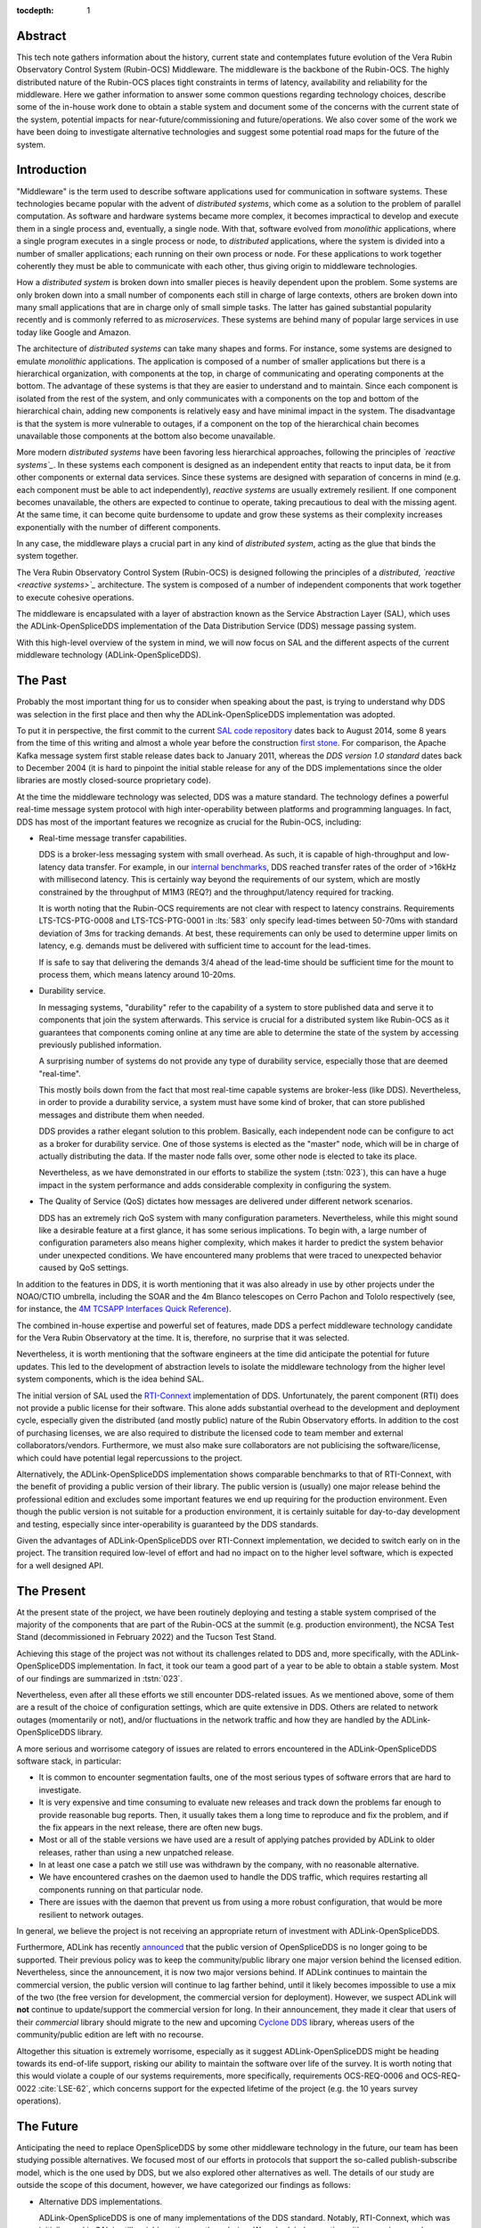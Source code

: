 :tocdepth: 1

Abstract
========

This tech note gathers information about the history, current state and contemplates future evolution of the Vera Rubin Observatory Control System (Rubin-OCS) Middleware.
The middleware is the backbone of the Rubin-OCS.
The highly distributed nature of the Rubin-OCS places tight constraints in terms of latency, availability and reliability for the middleware.
Here we gather information to answer some common questions regarding technology choices, describe some of the in-house work done to obtain a stable system and document some of the concerns with the current state of the system, potential impacts for near-future/commissioning and future/operations.
We also cover some of the work we have been doing to investigate alternative technologies and suggest some potential road maps for the future of the system.

Introduction
============

"Middleware" is the term used to describe software applications used for communication in software systems.
These technologies became popular with the advent of *distributed systems*, which come as a solution to the problem of parallel computation.
As software and hardware systems became more complex, it becomes impractical to develop and execute them in a single process and, eventually, a single node.
With that, software evolved from *monolithic* applications, where a single program executes in a single process or node, to *distributed* applications, where the system is divided into a number of smaller applications; each running on their own process or node.
For these applications to work together coherently they must be able to communicate with each other, thus giving origin to middleware technologies.

How a *distributed system* is broken down into smaller pieces is heavily dependent upon the problem.
Some systems are only broken down into a small number of components each still in charge of large contexts, others are broken down into many small applications that are in charge only of small simple tasks.
The latter has gained substantial popularity recently and is commonly referred to as *microservices*.
These systems are behind many of popular large services in use today like Google and Amazon. 

The architecture of *distributed systems* can take many shapes and forms.
For instance, some systems are designed to emulate *monolithic* applications.
The application is composed of a number of smaller applications but there is a hierarchical organization, with components at the top, in charge of communicating and operating components at the bottom.
The advantage of these systems is that they are easier to understand and to maintain.
Since each component is isolated from the rest of the system, and only communicates with a components on the top and bottom of the hierarchical chain, adding new components is relatively easy and have minimal impact in the system.
The disadvantage is that the system is more vulnerable to outages, if a component on the top of the hierarchical chain becomes unavailable those components at the bottom also become unavailable.

More modern *distributed systems* have been favoring less hierarchical approaches, following the principles of *`reactive systems`_*.
In these systems each component is designed as an independent entity that reacts to input data, be it from other components or external data services.
Since these systems are designed with separation of concerns in mind (e.g. each component must be able to act independently), *reactive systems* are usually extremely resilient.
If one component becomes unavailable, the others are expected to continue to operate, taking precautious to deal with the missing agent.
At the same time, it can become quite burdensome to update and grow these systems as their complexity increases exponentially with the number of different components.

.. _reactive systems: https://www.reactivemanifesto.org

In any case, the middleware plays a crucial part in any kind of *distributed system*, acting as the glue that binds the system together.

The Vera Rubin Observatory Control System (Rubin-OCS) is designed following the principles of a *distributed*, *`reactive <reactive systems>`_* architecture.
The system is composed of a number of independent components that work together to execute cohesive operations.

The middleware is encapsulated with a layer of abstraction known as the Service Abstraction Layer (SAL), which uses the ADLink-OpenSpliceDDS implementation of the Data Distribution Service (DDS) message passing system.

With this high-level overview of the system in mind, we will now focus on SAL and the different aspects of the current middleware technology (ADLink-OpenSpliceDDS).

The Past
========

Probably the most important thing for us to consider when speaking about the past, is trying to understand why DDS was selection in the first place and then why the ADLink-OpenSpliceDDS implementation was adopted.

To put it in perspective, the first commit to the current `SAL code repository`_ dates back to August 2014, some 8 years from the time of this writing and almost a whole year before the construction `first stone`_.
For comparison, the Apache Kafka message system first stable release dates back to January 2011, whereas the `DDS version 1.0 standard` dates back to December 2004 (it is hard to pinpoint the initial stable release for any of the DDS implementations since the older libraries are mostly closed-source proprietary code).

.. _SAL code repository: https://github.com/lsst-ts/ts_sal
.. _first stone: https://www.nsf.gov/news/news_summ.jsp?cntn_id=134805&org=NSF&from=news
.. _DDS version 1.0 standard: https://www.omg.org/spec/DDS/1.0

At the time the middleware technology was selected, DDS was a mature standard.
The technology defines a powerful real-time message system protocol with high inter-operability between platforms and programming languages.
In fact, DDS has most of the important features we recognize as crucial for the Rubin-OCS, including:

-  Real-time message transfer capabilities.

   DDS is a broker-less messaging system with small overhead.
   As such, it is capable of high-throughput and low-latency data transfer.
   For example, in our `internal benchmarks`_, DDS reached transfer rates of the order of >16kHz with millisecond latency.
   This is certainly way beyond the requirements of our system, which are mostly constrained by the throughput of M1M3 (REQ?) and the throughput/latency required for tracking.

   It is worth noting that the Rubin-OCS requirements are not clear with respect to latency constrains.
   Requirements LTS-TCS-PTG-0008 and LTS-TCS-PTG-0001 in :lts:`583` only specify lead-times between 50-70ms with standard deviation of 3ms for tracking demands.
   At best, these requirements can only be used to determine upper limits on latency, e.g. demands must be delivered with sufficient time to account for the lead-times.

   If is safe to say that delivering the demands 3/4 ahead of the lead-time should be sufficient time for the mount to process them, which means latency around 10-20ms.

-  Durability service.

   In messaging systems, "durability" refer to the capability of a system to store published data and serve it to components that join the system afterwards.
   This service is crucial for a distributed system like Rubin-OCS as it guarantees that components coming online at any time are able to determine the state of the system by accessing previously published information.

   A surprising number of systems do not provide any type of durability service, especially those that are deemed "real-time".

   This mostly boils down from the fact that most real-time capable systems are broker-less (like DDS).
   Nevertheless, in order to provide a durability service, a system must have some kind of broker, that can store published messages and distribute them when needed.

   DDS provides a rather elegant solution to this problem.
   Basically, each independent node can be configure to act as a broker for durability service.
   One of those systems is elected as the "master" node, which will be in charge of actually distributing the data.
   If the master node falls over, some other node is elected to take its place.

   Nevertheless, as we have demonstrated in our efforts to stabilize the system (:tstn:`023`), this can have a huge impact in the system performance and adds considerable complexity in configuring the system.

-  The Quality of Service (QoS) dictates how messages are delivered under different network scenarios.

   DDS has an extremely rich QoS system with many configuration parameters.
   Nevertheless, while this might sound like a desirable feature at a first glance, it has some serious implications.
   To begin with, a large number of configuration parameters also means higher complexity, which makes it harder to predict the system behavior under unexpected conditions.
   We have encountered many problems that were traced to unexpected behavior caused by QoS settings.

.. _internal benchmarks: https://tstn-033.lsst.io/#performance

In addition to the features in DDS, it is worth mentioning that it was also already in use by other projects under the NOAO/CTIO umbrella, including the SOAR and the 4m Blanco telescopes on Cerro Pachon and Tololo respectively (see, for instance, the `4M TCSAPP Interfaces Quick Reference`_). 

.. _4M TCSAPP Interfaces Quick Reference: https://www.soartelescope.org/DocDB/0007/000711/001/4M%20TCSAPP%20Environment%20and%20Interfaces%20Quick%20Reference.pdf

The combined in-house expertise and powerful set of features, made DDS a perfect middleware technology candidate for the Vera Rubin Observatory at the time.
It is, therefore, no surprise that it was selected.

Nevertheless, it is worth mentioning that the software engineers at the time did anticipate the potential for future updates.
This led to the development of abstraction levels to isolate the middleware technology from the higher level system components, which is the idea behind SAL.

The initial version of SAL used the `RTI-Connext`_  implementation of DDS.
Unfortunately, the parent component (RTI) does not provide a public license for their software.
This alone adds substantial overhead to the development and deployment cycle, especially given the distributed (and mostly public) nature of the Rubin Observatory efforts.
In addition to the cost of purchasing licenses, we are also required to distribute the licensed code to team member and external collaborators/vendors.
Furthermore, we must also make sure collaborators are not publicising the software/license, which could have potential legal repercussions to the project. 

Alternatively, the ADLink-OpenSpliceDDS implementation shows comparable benchmarks to that of RTI-Connext, with the benefit of providing a public version of their library.
The public version is (usually) one major release behind the professional edition and excludes some important features we end up requiring for the production environment.
Even though the public version is not suitable for a production environment, it is certainly suitable for day-to-day development and testing, especially since inter-operability is guaranteed by the DDS standards.

Given the advantages of ADLink-OpenSpliceDDS over RTI-Connext implementation, we decided to switch early on in the project.
The transition required low-level of effort and had no impact on to the higher level software, which is expected for a well designed API.

.. _RTI-Connext: https://www.rti.com/products

The Present
===========

At the present state of the project, we have been routinely deploying and testing a stable system comprised of the majority of the components that are part of the Rubin-OCS at the summit (e.g. production environment), the NCSA Test Stand (decommissioned in February 2022) and the Tucson Test Stand.

Achieving this stage of the project was not without its challenges related to DDS and, more specifically, with the ADLink-OpenSpliceDDS implementation.
In fact, it took our team a good part of a year to be able to obtain a stable system.
Most of our findings are summarized in :tstn:`023`.

Nevertheless, even after all these efforts we still encounter DDS-related issues.
As we mentioned above, some of them are a result of the choice of configuration settings, which are quite extensive in DDS.
Others are related to network outages (momentarily or not), and/or fluctuations in the network traffic and how they are handled by the ADLink-OpenSpliceDDS library.

A more serious and worrisome category of issues are related to errors encountered in the ADLink-OpenSpliceDDS software stack, in particular:

-  It is common to encounter segmentation faults, one of the most serious types of software errors that are hard to investigate.
-  It is very expensive and time consuming to evaluate new releases and track down the problems far enough to provide reasonable bug reports.
   Then, it usually takes them a long time to reproduce and fix the problem, and if the fix appears in the next release, there are often new bugs.
-  Most or all of the stable versions we have used are a result of applying patches provided by ADLink to older releases, rather than using a new unpatched release.
-  In at least one case a patch we still use was withdrawn by the company, with no reasonable alternative.
-  We have encountered crashes on the daemon used to handle the DDS traffic, which requires restarting all components running on that particular node.
-  There are issues with the daemon that prevent us from using a more robust configuration, that would be more resilient to network outages.

In general, we believe the project is not receiving an appropriate return of investment with ADLink-OpenSpliceDDS.

Furthermore, ADLink has recently `announced`_ that the public version of OpenSpliceDDS is no longer going to be supported.
Their previous policy was to keep the community/public library one major version behind the licensed edition.
Nevertheless, since the announcement, it is now two major versions behind.
If ADLink continues to maintain the commercial version, the public version will continue to lag farther behind, until it likely becomes impossible to use a mix of the two (the free version for development, the commercial version for deployment).
However, we suspect ADLink will **not** continue to update/support the commercial version for long.
In their announcement, they made it clear that users of their *commercial* library should migrate to the new and upcoming `Cyclone DDS`_ library, whereas users of the community/public edition are left with no recourse.

.. _announced: https://github.com/ADLINK-IST/opensplice#announcement
.. _Cyclone DDS: https://projects.eclipse.org/projects/iot.cyclonedds

Altogether this situation is extremely worrisome, especially as it suggest ADLink-OpenSpliceDDS might be heading towards its end-of-life support, risking our ability to maintain the software over life of the survey.
It is worth noting that this would violate a couple of our systems requirements, more specifically, requirements OCS-REQ-0006 and OCS-REQ-0022 :cite:`LSE-62`, which concerns support for the expected lifetime of the project (e.g. the 10 years survey operations).

The Future
==========

Anticipating the need to replace OpenSpliceDDS by some other middleware technology in the future, our team has been studying possible alternatives.
We focused most of our efforts in protocols that support the so-called publish-subscribe model, which is the one used by DDS, but we also explored other alternatives as well.
The details of our study are outside the scope of this document, however, we have categorized our findings as follows:

-  Alternative DDS implementations.

   ADLink-OpenSpliceDDS is one of many implementations of the DDS standard.
   Notably, RTI-Connext, which was initially used in SAL is still a viable option worth exploring.
   We scheduled a meeting with an engineer and a commercial representative from RTI to discuss the several questions we had with their system, both technical and licensing.
   Unfortunately, not much have changed since we replaced RTI-Connext with ADLink-OpenSpliceDDS, and the issues we had in the past were still relevant.
   It is also worth noting that their Python support is still a concern (see furthermore).

-  Lack of durability service.

   As we mentioned previously, a good fraction of message passing systems lacks support for durability service, especially those that are deemed "real-time" systems which, in general, opt to a broker-less architecture.
   Some examples of message systems that falls in this category are ZeroMQ and nanomessage.
   Both these solutions are advertised as broker-less with "real-time" capabilities.
   ZeroMQ is known by its simplicity and easy to use whereas nanomessage was adopted as the message system for GMT.

-  Python libraries and support for asyncio.

   With Python being a popular language, one would expect to find broad support for the majority of the message passing systems.
   Nevertheless, the reality of it is that most systems provide Python support through non-native C bindings.
   This is, for instance, the case with the ADLink-OpenSpliceDDS we currently use.
   It is also extremely rare to find message systems with native support for Python asyncio, which is heavily used in salobj.

-  Real-time capabilities.

   Although the definition of what a real-time message passing system is not well defined, it is generally accepted that they must have latency on the range of 6-20 milliseconds or better :cite:`DBLP:books/daglib/0007303`.
   The vast majority of message passing systems claim to be capable of real-time data transport.
   Nevertheless, because the definition of real-time is somewhat loose, those claims can be challenged and most importantly, need to be put into context for a particular system and verified.
   As mentioned previously, we should be able to meet the tracking requirements with latency around 10-20ms.

   Any system we choose must first be capable of achieving these levels of latency under the conditions imposed by our system, regardless of their claims.

-  Alternative architectures.

   There are some existing frameworks both in industry and adopted by different observatories that, in principle, could provide a viable alternative to DDS as a middleware though they implement different architectures.
   Probably the best example of frameworks on this category is `TANGO`_ which, in turn, is designed on top of the `CORBA`_ middleware.

   Contrary to DDS, which defines a data-driven (publish-subscribe) architecture, CORBA implements an object-oriented model which is more suitable for a hierarchical system architecture.
   Although it would be, in principle, possible to use CORBA in a data-driven scenario, it is not what it was designed for, which makes it hard to anticipate pitfalls we could encounter in the adoption process.
   Therefore, even though we explored some of these alternative architectures systems, and some of them shows some promise, it seems like a larger risk than to find a suitable publish-subscribe alternative to DDS.

   .. note::

      It is worth noting that both CORBA and DDS standards are managed by the same organization, the Object Management Group (`OMG`_) and both rely on the Interface Description Language (`IDL`_).


.. _TANGO: https://www.esrf.fr/computing/cs/tango/tango_doc/icaleps99/WA2I01.html
.. _CORBA: https://www.corba.org
.. _OMG: https://www.omg.org
.. _IDL: https://www.omg.org/spec/IDL/4.2/About-IDL/

After extensively researching alternatives to ADLink-OpenSpliceDDS (and DDS) we believe that our best alternative is `Kafka`_.

`Kafka`_ is an open source event streaming platform that is broadly used in industry.
In fact, it is already an integral part of the Rubin-OCS, as it is used in the EFD to transport the data from DDS to influxDB (:sqr:`034` :cite:`SQR-034`).
It is also used in the LSST Alert Distribution service :cite:`LDM-612`.
Overall we already have extensive in-house expertise.

.. _Kafka: https://kafka.apache.org

The fact that we are already using Kafka in the system reliably to ingest data into the EFD gives us confidence that it is, at the very least, able to handle the overall data throughput.
Our main concern is than to verify that Kafka can handle the latency requirements of our system.
In principle, Kafka is advertised as a "real-time" system and numerous benchmarks exists online showing it can reach latencies at the millisecond regime.
Nevertheless, it is unclear those benchmarks would be applied to our systems constrains, giving the typical message size, network architecture and other relevant factors.

We then proceeded to perform benchmarks with the intention to evaluate Kafka's performance considering our system architecture.
The results, which are detailed in :tstn:`033`, are encouraging.
In summary, we obtain similar latency levels for both Kafka and DDS.
In terms of throughput, DDS is considerably better than Kafka for smaller messages, though we obtain similar values for larger messages.
It is also worth mentioning again that the overall throughput we achieve with Kafka, for small and large messages, is above our systems requirements.

Overall, our detailed study shows that Kafka would be a viable option for replacing DDS as the middleware technology in our system.
For the full technical report see :tstn:`033`.

Summary
=======

After considerable effort fine tuning the DDS middleware configuration, we were finally able to obtain a stable system, that is capable of operating at large scale with low middleware-related failure rate.
At the current advanced state of the project, which is approaching its final construction stages, one might be tempted to accept this part of the project as concluded.

Nevertheless, as we demonstrated, there are a number of issues hiding underneath that may pose significant problems in the future, or even be seen as violating system requirements.

Overall our experience with DDS has been frustrating and disappointing.
Even though the technology is capable of achieving impressive throughput and latency, in reality, it proved to be extremely cumbersome and hard to manage and debug on large scale systems.
On top of if all we also face a potentially end-of-life cycle of the adopted library, which makes the problem considerably worse.

After exploring different solutions to the problem of long-term maintenance of our middleware, we propose to replace DDS by the already in-use Kafka.
Our benchmarks shows that Kafka is able to fulfill our system throughput and latency requirements.
We also shown that transitioning to Kafka would require minimum effort and minimum code refactoring.

We also note that there are major advantages of transitioning to Kafka before the end of construction.
To begin with, we take advantage of a "marching army", as developers are actively engaged with the system and motivated.
Furthermore, it also gives us the opportunity to perform the transition in a time when uptime pressure is not as large as it will become once commissioning of the main telescope commences.

Given our development cycle and the current state of the system we expect to be able to fully transition to Kafka in a 1 to 2 deployment cycles (1-3 months approximately), with no impact to the summit and minimum to no downtime on the Tucson Test Stand.
This estimate is based on the assumption that we have finished porting all our code-base to support Kafka, including the remaining salobj-based services that were not ported as part of :tstn:`033` efforts as well as providing a Kafka-based version of SAL to drive the C++, LabView and Java applications.
We do not anticipate spending too much time tunning Kafka, since these efforts have already been done by SQuaRe to support EFD ingestion.
Overall, we expect the total efforts to take between 6 months to a year.


.. rubric:: References

.. Make in-text citations with: :cite:`bibkey`.

.. bibliography:: local.bib lsstbib/books.bib lsstbib/lsst.bib lsstbib/lsst-dm.bib lsstbib/refs.bib lsstbib/refs_ads.bib
   :style: lsst_aa
